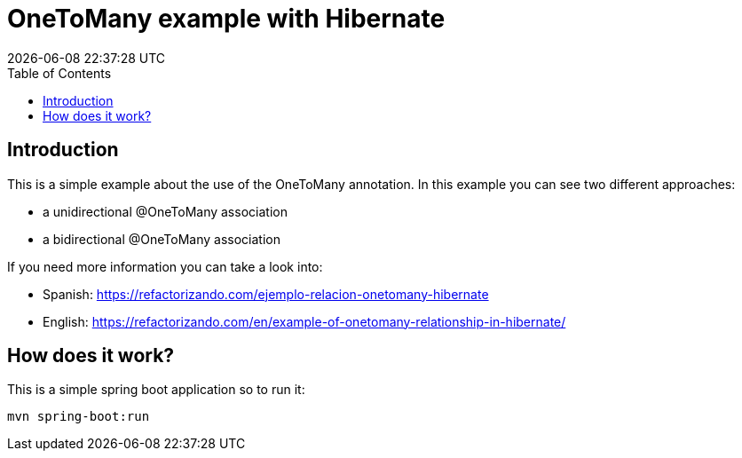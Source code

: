 = OneToMany example with Hibernate
{localdatetime}
:toc:
:doctype: book
:docinfo:


== Introduction
This is a simple example about the use of the OneToMany annotation. In this example you can see two different approaches:

* a unidirectional @OneToMany association
* a bidirectional @OneToMany association

If you need more information you can take a look into: 

* Spanish: https://refactorizando.com/ejemplo-relacion-onetomany-hibernate
* English: https://refactorizando.com/en/example-of-onetomany-relationship-in-hibernate/

== How does it work?

This is a simple spring boot application so to run it:

    mvn spring-boot:run




